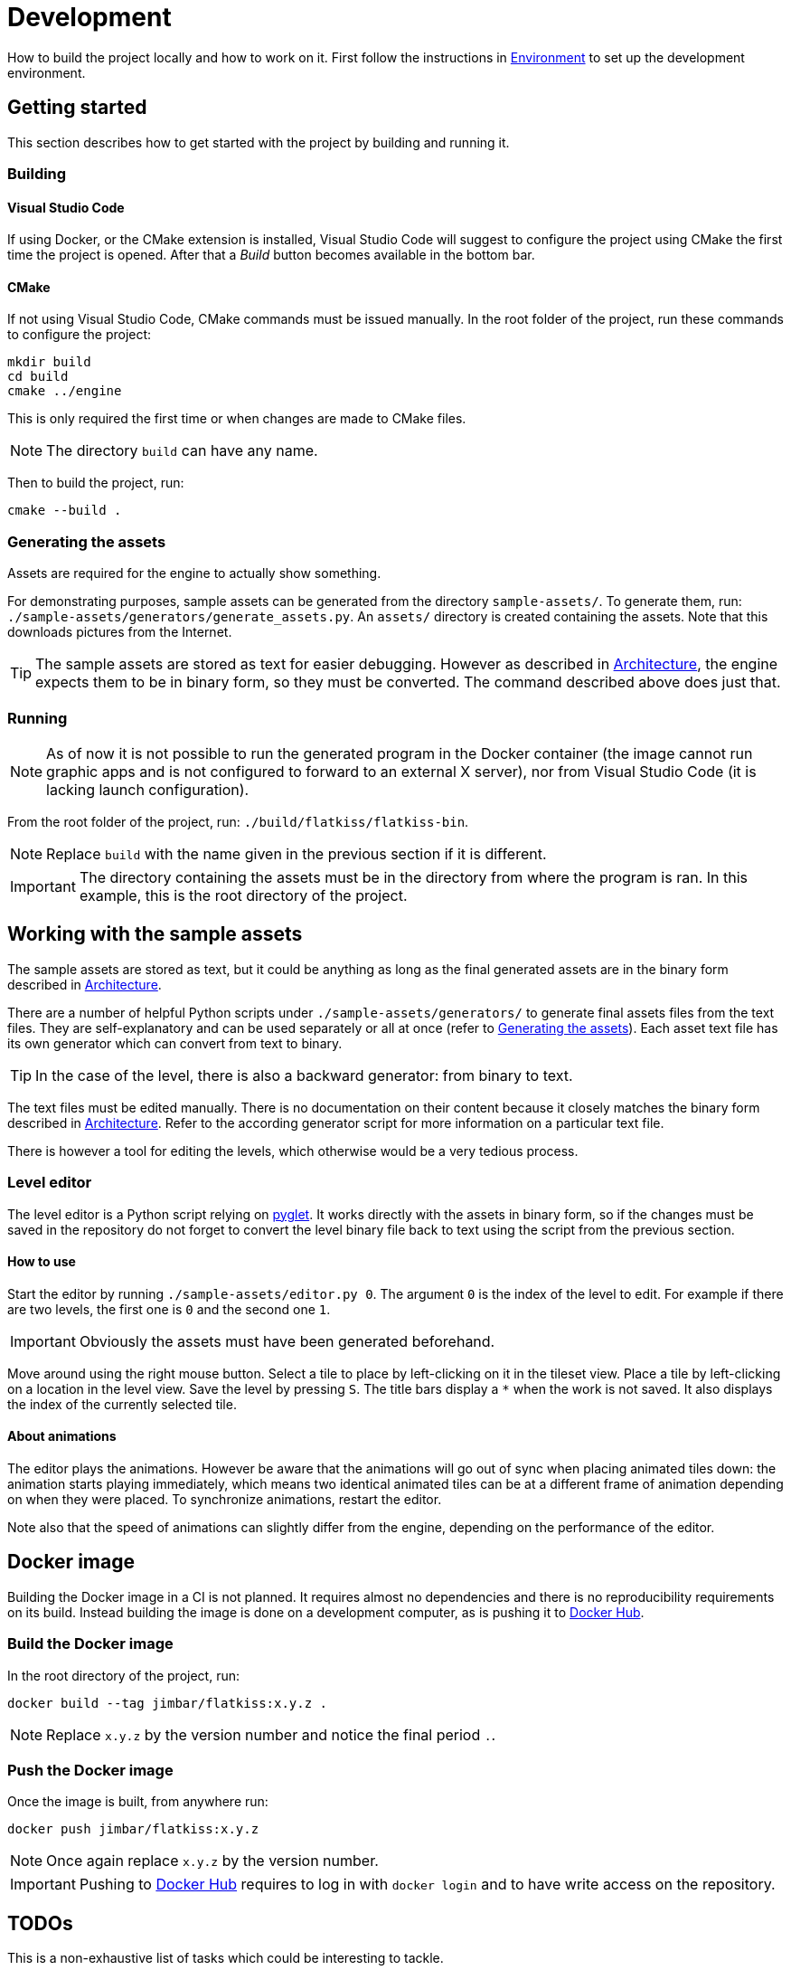 = Development
:1: https://pyglet.org
:2: https://hub.docker.com/r/jimbar/flatkiss

How to build the project locally and how to work on it. First follow the instructions in link:environment.adoc[
Environment] to set up the development environment.

== Getting started

This section describes how to get started with the project by building and running it.

=== Building

==== Visual Studio Code

If using Docker, or the CMake extension is installed, Visual Studio Code will suggest to configure the project using
CMake the first time the project is opened. After that a _Build_ button becomes available in the bottom bar.

==== CMake

If not using Visual Studio Code, CMake commands must be issued manually. In the root folder of the project, run these
commands to configure the project:

----
mkdir build
cd build
cmake ../engine
----

This is only required the first time or when changes are made to CMake files.

NOTE: The directory `build` can have any name.

Then to build the project, run:

----
cmake --build .
----

=== Generating the assets

Assets are required for the engine to actually show something.

For demonstrating purposes, sample assets can be generated from the directory `sample-assets/`. To generate them, run:
`./sample-assets/generators/generate_assets.py`. An `assets/` directory is created containing the assets. Note that this
downloads pictures from the Internet.

TIP: The sample assets are stored as text for easier debugging. However as described in link:architecture.adoc[
Architecture], the engine expects them to be in binary form, so they must be converted. The command described above does
just that.

=== Running

NOTE: As of now it is not possible to run the generated program in the Docker container (the image cannot run graphic
apps and is not configured to forward to an external X server), nor from Visual Studio Code (it is lacking launch
configuration).

From the root folder of the project, run: `./build/flatkiss/flatkiss-bin`.

NOTE: Replace `build` with the name given in the previous section if it is different.

IMPORTANT: The directory containing the assets must be in the directory from where the program is ran. In this example,
this is the root directory of the project.

== Working with the sample assets

The sample assets are stored as text, but it could be anything as long as the final generated assets are in the binary
form described in link:doc/architecture.adoc[Architecture].

There are a number of helpful Python scripts under `./sample-assets/generators/` to generate final assets files from the
text files. They are self-explanatory and can be used separately or all at once (refer to <<Generating the assets>>).
Each asset text file has its own generator which can convert from text to binary.

TIP: In the case of the level, there is also a backward generator: from binary to text.

The text files must be edited manually. There is no documentation on their content because it closely matches the binary
form described in link:doc/architecture.adoc[Architecture]. Refer to the according generator script for more information
on a particular text file.

There is however a tool for editing the levels, which otherwise would be a very tedious process.

=== Level editor

The level editor is a Python script relying on {1}[pyglet]. It works directly with the assets in binary form, so if the
changes must be saved in the repository do not forget to convert the level binary file back to text using the script
from the previous section.

==== How to use

Start the editor by running `./sample-assets/editor.py 0`. The argument `0` is the index of the level to edit. For
example if there are two levels, the first one is `0` and the second one `1`.

IMPORTANT: Obviously the assets must have been generated beforehand.

Move around using the right mouse button. Select a tile to place by left-clicking on it in the tileset view. Place a
tile by left-clicking on a location in the level view. Save the level by pressing `S`. The title bars display a `*` when
the work is not saved. It also displays the index of the currently selected tile.

==== About animations

The editor plays the animations. However be aware that the animations will go out of sync when placing animated tiles
down: the animation starts playing immediately, which means two identical animated tiles can be at a different frame of
animation depending on when they were placed. To synchronize animations, restart the editor.

Note also that the speed of animations can slightly differ from the engine, depending on the performance of the editor.

== Docker image

Building the Docker image in a CI is not planned. It requires almost no dependencies and there is no reproducibility
requirements on its build. Instead building the image is done on a development computer, as is pushing it to {2}[Docker
Hub].

=== Build the Docker image

In the root directory of the project, run:

----
docker build --tag jimbar/flatkiss:x.y.z .
----

NOTE: Replace `x.y.z` by the version number and notice the final period `.`.

=== Push the Docker image

Once the image is built, from anywhere run:

----
docker push jimbar/flatkiss:x.y.z
----

NOTE: Once again replace `x.y.z` by the version number.

IMPORTANT: Pushing to {2}[Docker Hub] requires to log in with `docker login` and to have write access on the repository.

== TODOs

This is a non-exhaustive list of tasks which could be interesting to tackle.

. On macOS it is odd that the path to SDL shared lib differ between CI and locally (forcing to embed SDL in the artifact
to be sure it will be found). Needs investigations.
. On Linux find a way to run and debug the program from Visual Studio Code (either in the container or outside)
. Continue the work on libraries: improve controllers in logic
. Collisions between characters?
. Characters are updated every ticks. Add a parameter for updating them every N ticks instead (allows lower speeds)?
. Dedicated type for tiles / sprites instead of `uint16_t`
. Warning bug with readability-identifier-naming: https://stackoverflow.com/q/68475958
. Replace "pixel" by "point" in the code that does not deal with graphics. And handle blurry display on macOS retina.
. Use namespaces
. Editor: synchronize animated tiles when placing them
. If implementing z-index (objects can pass behind others): objects or entities or whatever (including characters): each
tile has a z-order sorted list of objects. Each tile draws its objects respecting the z-order, *clipped* to the tile. So
that multi-tiles objects are not a problem.
. Tiled: https://www.mapeditor.org
